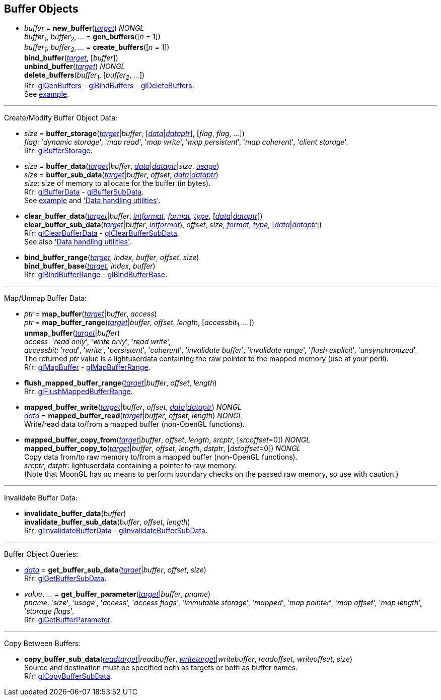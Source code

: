 
== Buffer Objects

[[gl.bind_buffer]]
* _buffer_ = *new_buffer*(<<buffertarget,_target_>>) _NONGL_ +
_buffer~1~_, _buffer~2~_, _..._ = *gen_buffers*([_n_ = 1]) +
_buffer~1~_, _buffer~2~_, _..._ = *create_buffers*([_n_ = 1]) +
*bind_buffer*(<<buffertarget,_target_>>, [_buffer_]) +
*unbind_buffer*(<<buffertarget,_target_>>) _NONGL_ +
*delete_buffers*(_buffer~1~_, [_buffer~2~_, _..._]) +
[small]#Rfr: 
https://www.khronos.org/opengl/wiki/GLAPI/glGenBuffers[glGenBuffers] -
https://www.khronos.org/opengl/wiki/GLAPI/glBindBuffers[glBindBuffers] -
https://www.khronos.org/opengl/wiki/GLAPI/glDeleteBuffers[glDeleteBuffers]. +
See <<snippet_rectangle, example>>.#

'''

Create/Modify Buffer Object Data:

[[gl.buffer_storage]]
* _size_ = *buffer_storage*(<<buffertarget,_target_>>|_buffer_, [<<data,_data_>>|<<dataptr, _dataptr_>>], [_flag_, _flag_, _..._]) +
[small]#_flag_: '_dynamic storage_', '_map read_', '_map write_', '_map persistent_', '_map coherent_', '_client storage_'. +
Rfr: https://www.khronos.org/opengl/wiki/GLAPI/glBufferStorage[glBufferStorage].#

[[gl.buffer_data]]
* _size_ = *buffer_data*(<<buffertarget,_target_>>|_buffer_, <<data,_data_>>|<<dataptr, _dataptr_>>|_size_, <<bufferusage, _usage_>>) +
_size_ = *buffer_sub_data*(<<buffertarget,_target_>>|_buffer_, _offset_, <<data,_data_>>|<<dataptr, _dataptr_>>) +
[small]#_size_: size of memory to allocate for the buffer (in bytes). +
Rfr: https://www.khronos.org/opengl/wiki/GLAPI/glBufferData[glBufferData] -
https://www.khronos.org/opengl/wiki/GLAPI/glBufferSubData[glBufferSubData]. +
See <<snippet_rectangle, example>> and <<datahandling, 'Data handling utilities'>>.#

[[gl.clear_buffer_data]]
* *clear_buffer_data*(<<buffertarget,_target_>>|_buffer_, <<intformat, _intformat_>>, <<format, _format_>>, <<type, _type_>>, [<<data,_data_>>|<<dataptr, _dataptr_>>]) +
*clear_buffer_sub_data*(<<buffertarget,_target_>>|_buffer_, <<intformat, _intformat_>>), _offset_, _size_, <<format, _format_>>, <<type, _type_>>, [<<data,_data_>>|<<dataptr, _dataptr_>>]) +
[small]#Rfr: https://www.khronos.org/opengl/wiki/GLAPI/glClearBufferData[glClearBufferData] -
https://www.khronos.org/opengl/wiki/GLAPI/glClearBufferSubData[glClearBufferSubData]. +
See also <<datahandling, 'Data handling utilities'>>.#

[[gl.bind_buffer_range]]
* *bind_buffer_range*(<<buffertarget,_target_>>, _index_, _buffer_, _offset_, _size_) +
*bind_buffer_base*(<<buffertarget,_target_>>, _index_, _buffer_) +
[small]#Rfr: https://www.khronos.org/opengl/wiki/GLAPI/glBindBufferRange[glBindBufferRange] -
https://www.khronos.org/opengl/wiki/GLAPI/glBindBufferBase[glBindBufferBase].#

'''

Map/Unmap Buffer Data:

[[gl.map_buffer]]
* _ptr_ = *map_buffer*(<<buffertarget,_target_>>|_buffer_, _access_) +
_ptr_ = *map_buffer_range*(<<buffertarget,_target_>>|_buffer_, _offset_, _length_, [_accessbit~1~_, _..._]) +
*unmap_buffer*(<<buffertarget,_target_>>|_buffer_) +
[small]#_access_: '_read only_', '_write only_', '_read write_', +
_accessbit_: '_read_', '_write_', '_persistent_', '_coherent_', '_invalidate buffer_', '_invalidate range_', '_flush explicit_', '_unsynchronized_'. +
The returned _ptr_ value is a lightuserdata containing the raw pointer to the mapped memory (use at your peril). +
Rfr: https://www.khronos.org/opengl/wiki/GLAPI/glMapBuffer[glMapBuffer] -
https://www.khronos.org/opengl/wiki/GLAPI/glMapBufferRange[glMapBufferRange].#

[[gl.flush_mapped_buffer_range]]
* *flush_mapped_buffer_range*(<<buffertarget,_target_>>|_buffer_, _offset_, _length_) +
[small]#Rfr: https://www.khronos.org/opengl/wiki/GLAPI/glFlushMappedBufferRange[glFlushMappedBufferRange].#

[[gl.mapped_buffer_write]]
* *mapped_buffer_write*(<<buffertarget,_target_>>|_buffer_, _offset_, <<data,_data_>>|<<dataptr,_dataptr_>>) _NONGL_ +
<<data,_data_>> = *mapped_buffer_read*(<<buffertarget,_target_>>|_buffer_, _offset_, _length_) _NONGL_ +
[small]#Write/read data to/from a mapped buffer (non-OpenGL functions).#

[[gl.mapped_buffer_copy_from]]
* *mapped_buffer_copy_from*(<<buffertarget,_target_>>|_buffer_, _offset_, _length_, _srcptr_, [_srcoffset_=0]) _NONGL_ +
*mapped_buffer_copy_to*(<<buffertarget,_target_>>|_buffer_, _offset_, _length_, _dstptr_, [_dstoffset_=0]) _NONGL_ +
[small]#Copy data from/to raw memory to/from a mapped buffer (non-OpenGL functions). +
_srcptr_, _dstptr_: lightuserdata containing a pointer to raw memory. +
(Note that MoonGL has no means to perform boundary checks on the passed raw memory, so use with caution.)#

'''

Invalidate Buffer Data:

[[gl.invalidate_buffer_data]]
* *invalidate_buffer_data*(_buffer_) +
*invalidate_buffer_sub_data*(_buffer_, _offset_, _length_) +
[small]#Rfr: https://www.khronos.org/opengl/wiki/GLAPI/glInvalidateBufferData[glInvalidateBufferData] -
https://www.khronos.org/opengl/wiki/GLAPI/glInvalidateBufferSubData[glInvalidateBufferSubData].#

'''

Buffer Object Queries:

////
[[gl.is_buffer]]
* _boolean_ = *is_buffer*(_buffer_)
////


[[gl.get_buffer_sub_data]]
* <<data,_data_>> = *get_buffer_sub_data*(<<buffertarget,_target_>>|_buffer_, _offset_, _size_) +
[small]#Rfr: https://www.khronos.org/opengl/wiki/GLAPI/glGetBufferSubData[glGetBufferSubData].#

[[gl.get_buffer_parameter]]
* _value_, _..._ = *get_buffer_parameter*(<<buffertarget,_target_>>|_buffer_, _pname_) +
[small]#_pname_: '_size_', '_usage_', '_access_', '_access flags_', '_immutable storage_', '_mapped_', '_map pointer_', '_map offset_', '_map length_', '_storage flags_'. +
Rfr: https://www.khronos.org/opengl/wiki/GLAPI/glGetBufferParameter[glGetBufferParameter].#

'''

Copy Between Buffers:

[[gl.copy_buffer_sub_data]]
* *copy_buffer_sub_data*(<<buffertarget, _readtarget_>>|_readbuffer_, <<buffertarget, _writetarget_>>|_writebuffer_, _readoffset_, _writeoffset_, _size_) +
[small]#Source and destination must be specified both as targets or both as buffer names. +
Rfr: https://www.khronos.org/opengl/wiki/GLAPI/glCopyBufferSubData[glCopyBufferSubData].#


